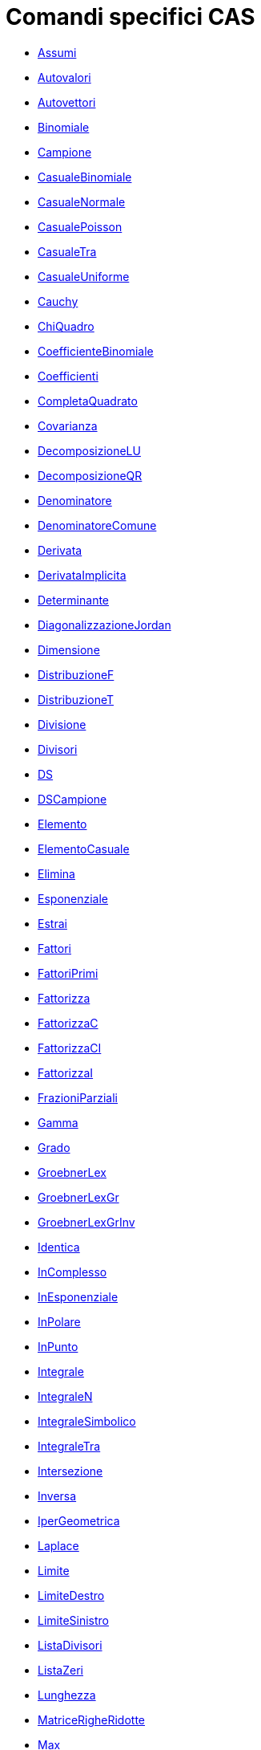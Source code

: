 = Comandi specifici CAS
:page-en: commands/CAS_Specific_Commands
ifdef::env-github[:imagesdir: /it/modules/ROOT/assets/images]

* xref:/commands/Assumi.adoc[Assumi]
* xref:/commands/Autovalori.adoc[Autovalori]
* xref:/commands/Autovettori.adoc[Autovettori]
* xref:/commands/Binomiale.adoc[Binomiale]
* xref:/commands/Campione.adoc[Campione]
* xref:/commands/CasualeBinomiale.adoc[CasualeBinomiale]
* xref:/commands/CasualeNormale.adoc[CasualeNormale]
* xref:/commands/CasualePoisson.adoc[CasualePoisson]
* xref:/commands/CasualeTra.adoc[CasualeTra]
* xref:/commands/CasualeUniforme.adoc[CasualeUniforme]
* xref:/commands/Cauchy.adoc[Cauchy]
* xref:/commands/ChiQuadro.adoc[ChiQuadro]
* xref:/commands/CoefficienteBinomiale.adoc[CoefficienteBinomiale]
* xref:/commands/Coefficienti.adoc[Coefficienti]
* xref:/commands/CompletaQuadrato.adoc[CompletaQuadrato]
* xref:/commands/Covarianza.adoc[Covarianza]
* xref:/commands/DecomposizioneLU.adoc[DecomposizioneLU]
* xref:/commands/DecomposizioneQR.adoc[DecomposizioneQR]
* xref:/commands/Denominatore.adoc[Denominatore]
* xref:/commands/DenominatoreComune.adoc[DenominatoreComune]
* xref:/commands/Derivata.adoc[Derivata]
* xref:/commands/DerivataImplicita.adoc[DerivataImplicita]
* xref:/commands/Determinante.adoc[Determinante]
* xref:/commands/DiagonalizzazioneJordan.adoc[DiagonalizzazioneJordan]
* xref:/commands/Dimensione.adoc[Dimensione]
* xref:/commands/DistribuzioneF.adoc[DistribuzioneF]
* xref:/commands/DistribuzioneT.adoc[DistribuzioneT]
* xref:/commands/Divisione.adoc[Divisione]
* xref:/commands/Divisori.adoc[Divisori]
* xref:/commands/DS.adoc[DS]
* xref:/commands/DSCampione.adoc[DSCampione]
* xref:/commands/Elemento.adoc[Elemento]
* xref:/commands/ElementoCasuale.adoc[ElementoCasuale]
* xref:/commands/Elimina.adoc[Elimina]
* xref:/commands/Esponenziale.adoc[Esponenziale]
* xref:/commands/Estrai.adoc[Estrai]
* xref:/commands/Fattori.adoc[Fattori]
* xref:/commands/FattoriPrimi.adoc[FattoriPrimi]
* xref:/commands/Fattorizza.adoc[Fattorizza]
* xref:/commands/FattorizzaC.adoc[FattorizzaC]
* xref:/commands/FattorizzaCI.adoc[FattorizzaCI]
* xref:/commands/FattorizzaI.adoc[FattorizzaI]
* xref:/commands/FrazioniParziali.adoc[FrazioniParziali]
* xref:/commands/Gamma.adoc[Gamma]
* xref:/commands/Grado.adoc[Grado]
* xref:/commands/GroebnerLex.adoc[GroebnerLex]
* xref:/commands/GroebnerLexGr.adoc[GroebnerLexGr]
* xref:/commands/GroebnerLexGrInv.adoc[GroebnerLexGrInv]
* xref:/commands/Identica.adoc[Identica]
* xref:/commands/InComplesso.adoc[InComplesso]
* xref:/commands/InEsponenziale.adoc[InEsponenziale]
* xref:/commands/InPolare.adoc[InPolare]
* xref:/commands/InPunto.adoc[InPunto]
* xref:/commands/Integrale.adoc[Integrale]
* xref:/commands/IntegraleN.adoc[IntegraleN]
* xref:/commands/IntegraleSimbolico.adoc[IntegraleSimbolico]
* xref:/commands/IntegraleTra.adoc[IntegraleTra]
* xref:/commands/Intersezione.adoc[Intersezione]
* xref:/commands/Inversa.adoc[Inversa]
* xref:/commands/IperGeometrica.adoc[IperGeometrica]
* xref:/commands/Laplace.adoc[Laplace]
* xref:/commands/Limite.adoc[Limite]
* xref:/commands/LimiteDestro.adoc[LimiteDestro]
* xref:/commands/LimiteSinistro.adoc[LimiteSinistro]
* xref:/commands/ListaDivisori.adoc[ListaDivisori]
* xref:/commands/ListaZeri.adoc[ListaZeri]
* xref:/commands/Lunghezza.adoc[Lunghezza]
* xref:/commands/MatriceRigheRidotte.adoc[MatriceRigheRidotte]
* xref:/commands/Max.adoc[Max]
* xref:/commands/MCD.adoc[MCD]
* xref:/commands/MCDEsteso.adoc[MCDEsteso]
* xref:/commands/MCM.adoc[MCM]
* xref:/commands/Media.adoc[Media]
* xref:/commands/Mediana.adoc[Mediana]
* xref:/commands/Min.adoc[Min]
* xref:/commands/Mischia.adoc[Mischia]
* xref:/commands/Normale.adoc[Normale]
* xref:/commands/nPr.adoc[nPr]
* xref:/commands/Numeratore.adoc[Numeratore]
* xref:/commands/Numerico.adoc[Numerico]
* xref:/commands/NumeroMisto.adoc[NumeroMisto]
* xref:/commands/ParteFrazionaria.adoc[ParteFrazionaria]
* xref:/commands/Pascal.adoc[Pascal]
* xref:/commands/Poisson.adoc[Poisson]
* xref:/commands/Polinomio.adoc[Polinomio]
* xref:/commands/PolinomioCaratteristico.adoc[PolinomioCaratteristico]
* xref:/commands/PolinomioCasuale.adoc[PolinomioCasuale]
* xref:/commands/PolinomioMinimo.adoc[PolinomioMinimo]
* xref:/commands/PolinomioTaylor.adoc[PolinomioTaylor]
* xref:/commands/PotenzaModulare.adoc[PotenzaModulare]
* xref:/commands/Primo.adoc[Primo]
* xref:/commands/PrimoMembro.adoc[PrimoMembro]
* xref:/commands/PrimoPrec.adoc[PrimoPrec]
* xref:/commands/PrimoSucc.adoc[PrimoSucc]
* xref:/commands/Prodotto.adoc[Prodotto]
* xref:/commands/ProdottoScalare.adoc[ProdottoScalare]
* xref:/commands/ProdottoVettore.adoc[ProdottoVettore]
* xref:/commands/Quoziente.adoc[Quoziente]
* xref:/commands/Radice.adoc[Radice]
* xref:/commands/RadiciComplesse.adoc[RadiciComplesse]
* xref:/commands/RangoMatrice.adoc[RangoMatrice]
* xref:/commands/Razionalizza.adoc[Razionalizza]
* xref:/commands/RegExp.adoc[RegExp]
* xref:/commands/RegLog.adoc[RegLog]
* xref:/commands/RegPol.adoc[RegPol]
* xref:/commands/RegPot.adoc[RegPot]
* xref:/commands/RegSin.adoc[RegSin]
* xref:/commands/Resto.adoc[Resto]
* xref:/commands/Riduzione.adoc[Riduzione]
* xref:/commands/Risolvi.adoc[Risolvi]
* xref:/commands/RisolviC.adoc[RisolviC]
* xref:/commands/RisolviCubica.adoc[RisolviCubica]
* xref:/commands/RisolviEDO.adoc[RisolviEDO]
* xref:/commands/RisolviGrafico.adoc[RisolviGrafico]
* xref:/commands/RisolviN.adoc[RisolviN]
* xref:/commands/Se.adoc[Se]
* xref:/commands/Semplifica.adoc[Semplifica]
* xref:/commands/SecondoMembro.adoc[SecondoMembro]
* xref:/commands/Soluzioni.adoc[Soluzioni]
* xref:/commands/SoluzioniC.adoc[SoluzioniC]
* xref:/commands/SoluzioniN.adoc[SoluzioniN]
* xref:/commands/Somma.adoc[Somma]
* xref:/commands/SommaDivisori.adoc[SommaDivisori]
* xref:/commands/Sostituisci.adoc[Sostituisci]
* xref:/commands/Successione.adoc[Successione]
* xref:/commands/SVD.adoc[SVD]
* xref:/commands/Sviluppa.adoc[Sviluppa]
* xref:/commands/TestPrimo.adoc[TestPrimo]
* xref:/commands/Trasposta.adoc[Trasposta]
* xref:/commands/Ultimo.adoc[Ultimo]
* xref:/commands/Unico.adoc[Unico]
* xref:/commands/Varianza.adoc[Varianza]
* xref:/commands/VarianzaCampione.adoc[VarianzaCampione]
* xref:/commands/Versore.adoc[Versore]
* xref:/commands/VersorePerpendicolare.adoc[VersorePerpendicolare]
* xref:/commands/VettorePerpendicolare.adoc[VettorePerpendicolare]
* xref:/commands/Weibull.adoc[Weibull]
* xref:/commands/Zipf.adoc[Zipf]
